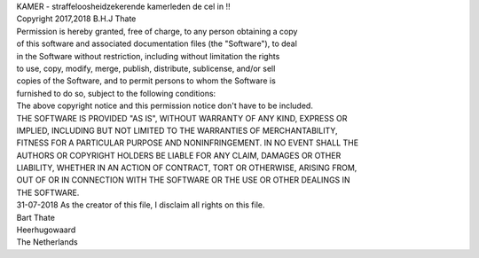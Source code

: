 | KAMER - straffeloosheidzekerende kamerleden de cel in !!

| Copyright 2017,2018 B.H.J Thate

| Permission is hereby granted, free of charge, to any person obtaining a copy 
| of this software and associated documentation files (the "Software"), to deal
| in the Software without restriction, including without limitation the rights 
| to use, copy, modify, merge, publish, distribute, sublicense, and/or sell 
| copies of the Software, and to permit persons to whom the Software is 
| furnished to do so, subject to the following conditions:
 
| The above copyright notice and this permission notice don't have to be included.

| THE SOFTWARE IS PROVIDED "AS IS", WITHOUT WARRANTY OF ANY KIND, EXPRESS OR 
| IMPLIED, INCLUDING BUT NOT LIMITED TO THE WARRANTIES OF MERCHANTABILITY, 
| FITNESS FOR A PARTICULAR PURPOSE AND NONINFRINGEMENT. IN NO EVENT SHALL THE
| AUTHORS OR COPYRIGHT HOLDERS BE LIABLE FOR ANY CLAIM, DAMAGES OR OTHER
| LIABILITY, WHETHER IN AN ACTION OF CONTRACT, TORT OR OTHERWISE, ARISING FROM,
| OUT OF OR IN CONNECTION WITH THE SOFTWARE OR THE USE OR OTHER DEALINGS IN 
| THE SOFTWARE.

| 31-07-2018 As the creator of this file, I disclaim all rights on  this file. 

| Bart Thate
| Heerhugowaard
| The Netherlands
